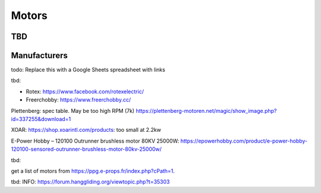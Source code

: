 ************************************************
Motors
************************************************

.. image:: images/uc1.gif

TBD
==========================


Manufacturers
================================

todo: Replace this with a Google Sheets spreadsheet with links

tbd: 

* Rotex: https://www.facebook.com/rotexelectric/
* Freerchobby: https://www.freerchobby.cc/


Plettenberg: spec table. May be too high RPM (7k) https://plettenberg-motoren.net/magic/show_image.php?id=337255&download=1

XOAR: https://shop.xoarintl.com/products: too small at 2.2kw

E-Power Hobby – 120100 Outrunner brushless motor 80KV 25000W: https://epowerhobby.com/product/e-power-hobby-120100-sensored-outrunner-brushless-motor-80kv-25000w/


tbd: 

get a list of motors from https://ppg.e-props.fr/index.php?cPath=1. 

tbd: INFO: https://forum.hanggliding.org/viewtopic.php?t=35303